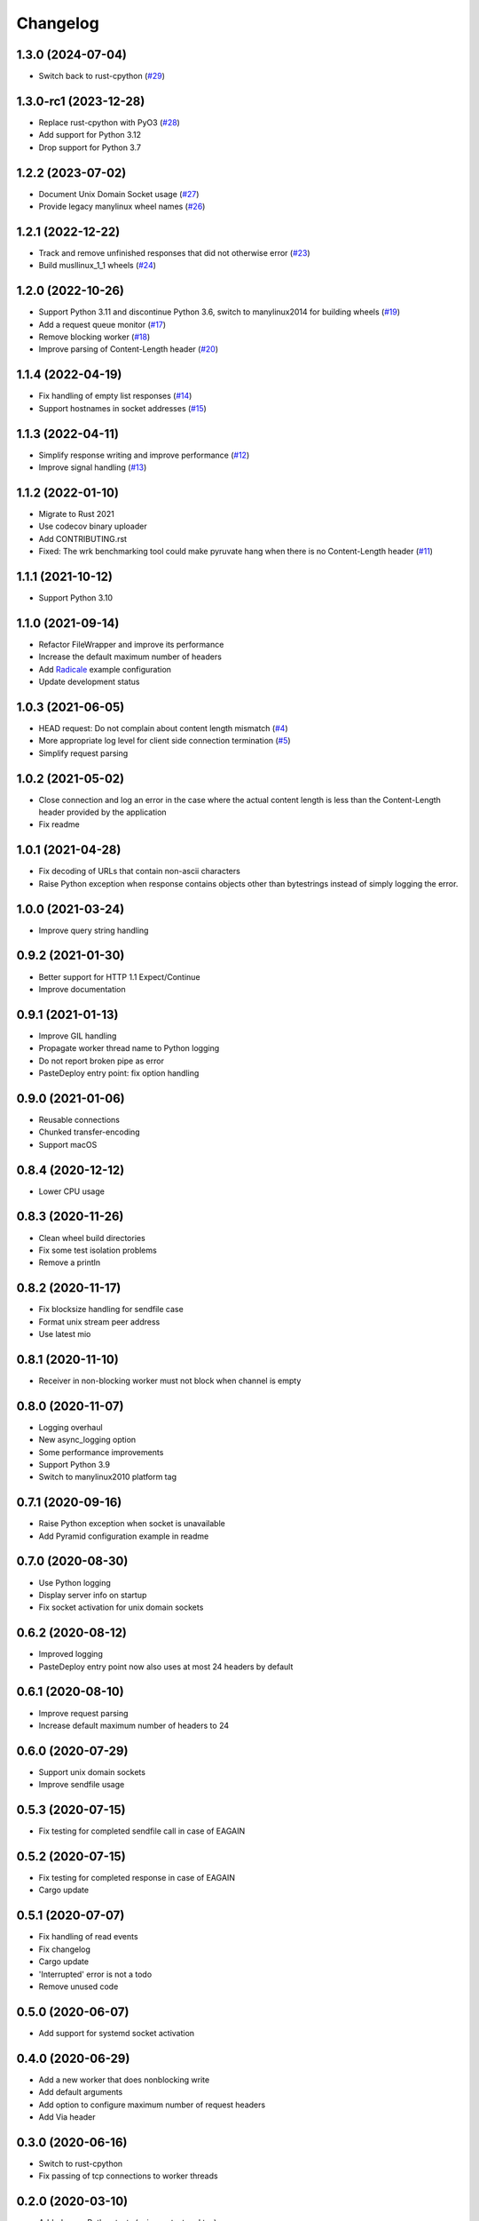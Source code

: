 Changelog
=========

1.3.0 (2024-07-04)
------------------

* Switch back to rust-cpython (`#29 <https://gitlab.com/tschorr/pyruvate/-/issues/29>`_)

1.3.0-rc1 (2023-12-28)
----------------------

* Replace rust-cpython with PyO3 (`#28 <https://gitlab.com/tschorr/pyruvate/-/issues/28>`_)
* Add support for Python 3.12
* Drop support for Python 3.7

1.2.2 (2023-07-02)
------------------

* Document Unix Domain Socket usage (`#27 <https://gitlab.com/tschorr/pyruvate/-/issues/27>`_)
* Provide legacy manylinux wheel names (`#26 <https://gitlab.com/tschorr/pyruvate/-/issues/26>`_) 

1.2.1 (2022-12-22)
------------------

* Track and remove unfinished responses that did not otherwise error (`#23 <https://gitlab.com/tschorr/pyruvate/-/issues/23>`_)
* Build musllinux_1_1 wheels (`#24 <https://gitlab.com/tschorr/pyruvate/-/issues/24>`_)

1.2.0 (2022-10-26)
------------------

* Support Python 3.11 and discontinue Python 3.6, switch to manylinux2014 for building wheels (`#19 <https://gitlab.com/tschorr/pyruvate/-/issues/19>`_)
* Add a request queue monitor (`#17 <https://gitlab.com/tschorr/pyruvate/-/issues/17>`_)
* Remove blocking worker (`#18 <https://gitlab.com/tschorr/pyruvate/-/issues/18>`_)
* Improve parsing of Content-Length header (`#20 <https://gitlab.com/tschorr/pyruvate/-/issues/20>`_)

1.1.4 (2022-04-19)
------------------

* Fix handling of empty list responses (`#14 <https://gitlab.com/tschorr/pyruvate/-/issues/14>`_)
* Support hostnames in socket addresses (`#15 <https://gitlab.com/tschorr/pyruvate/-/issues/15>`_)

1.1.3 (2022-04-11)
------------------

* Simplify response writing and improve performance (`#12 <https://gitlab.com/tschorr/pyruvate/-/issues/12>`_)
* Improve signal handling (`#13 <https://gitlab.com/tschorr/pyruvate/-/issues/13>`_)

1.1.2 (2022-01-10)
------------------

* Migrate to Rust 2021
* Use codecov binary uploader
* Add CONTRIBUTING.rst
* Fixed: The wrk benchmarking tool could make pyruvate hang when there is no Content-Length header (`#11 <https://gitlab.com/tschorr/pyruvate/-/issues/11>`_)

1.1.1 (2021-10-12)
------------------

* Support Python 3.10

1.1.0 (2021-09-14)
------------------

* Refactor FileWrapper and improve its performance
* Increase the default maximum number of headers
* Add `Radicale <https://radicale.org>`_ example configuration
* Update development status 

1.0.3 (2021-06-05)
------------------

* HEAD request: Do not complain about content length mismatch (`#4 <https://gitlab.com/tschorr/pyruvate/-/issues/4>`_) 
* More appropriate log level for client side connection termination (`#5 <https://gitlab.com/tschorr/pyruvate/-/issues/5>`_)
* Simplify request parsing

1.0.2 (2021-05-02)
------------------

* Close connection and log an error in the case where the actual content length is
  less than the Content-Length header provided by the application
* Fix readme

1.0.1 (2021-04-28)
------------------

* Fix decoding of URLs that contain non-ascii characters
* Raise Python exception when response contains objects other than bytestrings
  instead of simply logging the error.

1.0.0 (2021-03-24)
------------------

* Improve query string handling

0.9.2 (2021-01-30)
------------------

* Better support for HTTP 1.1 Expect/Continue
* Improve documentation

0.9.1 (2021-01-13)
------------------

* Improve GIL handling
* Propagate worker thread name to Python logging
* Do not report broken pipe as error
* PasteDeploy entry point: fix option handling

0.9.0 (2021-01-06)
------------------

* Reusable connections
* Chunked transfer-encoding
* Support macOS

0.8.4 (2020-12-12)
------------------

* Lower CPU usage

0.8.3 (2020-11-26)
------------------

* Clean wheel build directories
* Fix some test isolation problems
* Remove a println

0.8.2 (2020-11-17)
------------------

* Fix blocksize handling for sendfile case
* Format unix stream peer address
* Use latest mio

0.8.1 (2020-11-10)
------------------

* Receiver in non-blocking worker must not block when channel is empty

0.8.0 (2020-11-07)
------------------

* Logging overhaul
* New async_logging option
* Some performance improvements
* Support Python 3.9
* Switch to manylinux2010 platform tag

0.7.1 (2020-09-16)
------------------

* Raise Python exception when socket is unavailable
* Add Pyramid configuration example in readme

0.7.0 (2020-08-30)
------------------

* Use Python logging
* Display server info on startup
* Fix socket activation for unix domain sockets

0.6.2 (2020-08-12)
------------------

* Improved logging
* PasteDeploy entry point now also uses at most 24 headers by default

0.6.1 (2020-08-10)
------------------

* Improve request parsing
* Increase default maximum number of headers to 24

0.6.0 (2020-07-29)
------------------

* Support unix domain sockets
* Improve sendfile usage

0.5.3 (2020-07-15)
------------------

* Fix testing for completed sendfile call in case of EAGAIN

0.5.2 (2020-07-15)
------------------

* Fix testing for completed response in case of EAGAIN
* Cargo update

0.5.1 (2020-07-07)
------------------

* Fix handling of read events
* Fix changelog
* Cargo update
* 'Interrupted' error is not a todo
* Remove unused code

0.5.0 (2020-06-07)
------------------

* Add support for systemd socket activation

0.4.0 (2020-06-29)
------------------

* Add a new worker that does nonblocking write
* Add default arguments
* Add option to configure maximum number of request headers
* Add Via header

0.3.0 (2020-06-16)
------------------

* Switch to rust-cpython
* Fix passing of tcp connections to worker threads

0.2.0 (2020-03-10)
------------------

* Added some Python tests (using py.test and tox)
* Improve handling of HTTP headers
* Respect content length header when using sendfile

0.1.0 (2020-02-10)
------------------

* Initial release
